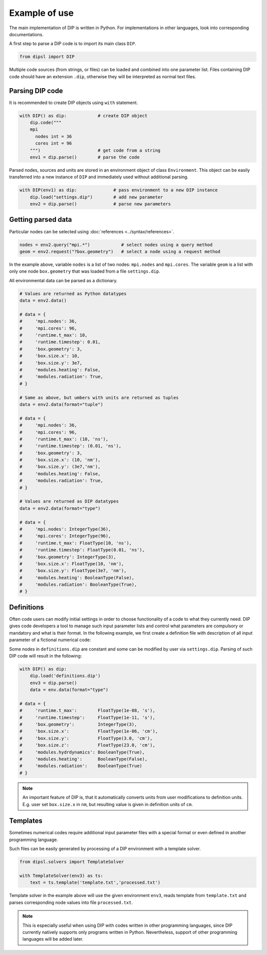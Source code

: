 Example of use
==============

The main implementation of DIP is written in Python.
For implementations in other languages, look into corresponding documentations.

A first step to parse a DIP code is to import its main class ``DIP``.

.. code-block:: python

   from dipsl import DIP
   
Multiple code sources (from strings, or files) can be loaded and combined into one parameter list.
Files containing DIP code should have an extension ``.dip``, otherwise they will be interpreted as normal text files.

.. code-block:: DIP
   :caption: settings.dip

   runtime
     t_max float = 10 ns
     timestep float = 0.01 ns

   box
     geometry int = 3
     size
       x float = 10 nm
       y float = 3e7 nm

   modules
     heating bool = false
     radiation bool = true

Parsing DIP code
----------------
     
It is recommended to create DIP objects using ``with`` statement.

.. code-block:: python

   with DIP() as dip:            # create DIP object
       dip.code("""           
       mpi
	 nodes int = 36
	 cores int = 96
       """)                      # get code from a string
       env1 = dip.parse()        # parse the code

Parsed nodes, sources and units are stored in an environment object of class ``Environment``. This object can be easily transferred into a new instance of ``DIP`` and immediately used without additional parsing. 

.. code-block:: python

   with DIP(env1) as dip:              # pass environment to a new DIP instance
       dip.load("settings.dip")        # add new parameter
       env2 = dip.parse()              # parse new parameters

Getting parsed data
-------------------
       
Particular nodes can be selected using :doc:`references <../syntax/references>`.

.. code-block:: python
       
   nodes = env2.query("mpi.*")            # select nodes using a query method
   geom = env2.request("?box.geometry")   # select a node using a request method

In the example above, variable ``nodes`` is a list of two nodes: ``mpi.nodes`` and ``mpi.cores``.
The variable ``geom`` is a list with only one node ``box.geometry`` that was loaded from a file ``settings.dip``.

All environmental data can be parsed as a dictionary.

.. code-block::

   # Values are returned as Python datatypes
   data = env2.data()

   # data = {
   #     'mpi.nodes': 36,
   #     'mpi.cores': 96,
   #     'runtime.t_max': 10,
   #     'runtime.timestep': 0.01,
   #     'box.geometry': 3,
   #     'box.size.x': 10,
   #     'box.size.y': 3e7,
   #     'modules.heating': False,
   #     'modules.radiation': True,
   # }

   # Same as above, but umbers with units are returned as tuples
   data = env2.data(format="tuple")

   # data = {
   #     'mpi.nodes': 36,
   #     'mpi.cores': 96,
   #     'runtime.t_max': (10, 'ns'),
   #     'runtime.timestep': (0.01, 'ns'),
   #     'box.geometry': 3,
   #     'box.size.x': (10, 'nm'),
   #     'box.size.y': (3e7,'nm'),
   #     'modules.heating': False,
   #     'modules.radiation': True,
   # }
   
   # Values are returned as DIP datatypes
   data = env2.data(format="type")

   # data = {
   #     'mpi.nodes': IntegerType(36),
   #     'mpi.cores': IntegerType(96),
   #     'runtime.t_max': FloatType(10, 'ns'),
   #     'runtime.timestep': FloatType(0.01, 'ns'),
   #     'box.geometry': IntegerType(3),
   #     'box.size.x': FloatType(10, 'nm'),
   #     'box.size.y': FloatType(3e7, 'nm'),
   #     'modules.heating': BooleanType(False),
   #     'modules.radiation': BooleanType(True),
   # }

Definitions
-----------

Often code users can modify initial settings in order to choose functionality of a code to what they currently need.
DIP gives code developers a tool to manage such input parameter lists and control what parameters are compulsory or mandatory and what is their format.
In the following example, we first create a definition file with description of all input parameter of a fictional numerical code:

.. code-block:: DIP
   :caption: definitions.dip

   $source settings = settings.dip

   runtime
     t_max float s                 # mandatory
       !condition ("{?} > 0")
     timestep float s
       !condition ("{?} < {?runtime.t_max} && {?} > 0")  # mandatory
     {settings?runtime.*}

   box
     geometry int = {settings?box.geometry}  # mandatory
       = 1  # linear
       = 2  # cylindrical
       = 3  # spherical

     size
       x float cm                  # mandatory
	 !condition ("{?} > 0")
       @case ("{?box.geometry} > 1")
	 y float cm                # mandatory if geometry is non-linear
	   = 3 cm
	   = 4 cm
       @end
       @case ("{?box.geometry} == 3")
	 z float = 23 cm           # constant
	   !constant
       @end
       {settings?box.size.*}

   modules
     hydrdynamics bool = true      # optional
     heating bool                  # mandatory
     radiation bool                # mandatory

     {settings?modules.*}

Some nodes in ``definitions.dip`` are constant and some can be modified by user via ``settings.dip``.
Parsing of such DIP code will result in the following:

.. code-block::

   with DIP() as dip:
       dip.load('definitions.dip')
       env3 = dip.parse()
       data = env.data(format="type")

   # data = {
   #     'runtime.t_max':        FloatType(1e-08, 's'),
   #     'runtime.timestep':     FloatType(1e-11, 's'),
   #     'box.geometry':         IntegerType(3),
   #     'box.size.x':           FloatType(1e-06, 'cm'),
   #     'box.size.y':           FloatType(3.0, 'cm'),
   #     'box.size.z':           FloatType(23.0, 'cm'),
   #     'modules.hydrdynamics': BooleanType(True),
   #     'modules.heating':      BooleanType(False),
   #     'modules.radiation':    BooleanType(True)
   # }

.. note::

   An important feature of DIP is, that it automatically converts units from user modifications to definition units. E.g. user set ``box.size.x`` in ``nm``, but resulting value is given in definition units of ``cm``.
   
Templates
---------

Sometimes numerical codes require additional input parameter files with a special format or even defined in another programming language.

.. code-block:: rst
   :caption: template.txt

   Geometry: {{?box.geometry}}
   Box size: [{{?box.size.x}}, {{?box.size.y}}, {{?box.size.z}}]


Such files can be easily generated by processing of a DIP environment with a template solver.

.. code-block:: python

   from dipsl.solvers import TemplateSolver
   
   with TemplateSolver(env3) as ts:
       text = ts.template('template.txt','processed.txt')

Template solver in the example above will use the given environment ``env3``, reads template from ``template.txt`` and parses corresponding node values into file ``processed.txt``.

.. code-block:: rst
   :caption: processed.txt

   Geometry: 3
   Box size: [1e-06, 3.0, 23.0]

.. note::
   
   This is especially useful when using DIP with codes written in other programming languages, since DIP currently natively supports only programs written in Python.
   Nevertheless, support of other programming languages will be added later.
   
